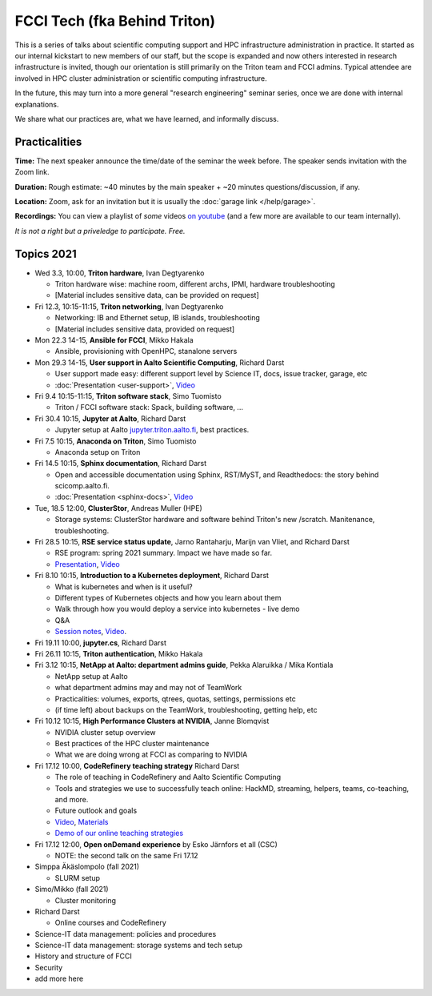 =============================
FCCI Tech (fka Behind Triton)
=============================

This is a series of talks about scientific computing support and HPC infrastructure administration in
practice.  It started as our internal kickstart to new members of our
staff, but the scope is expanded and now others interested in research
infrastructure is invited, though our orientation is still primarily
on the Triton team and FCCI admins.  Typical attendee are involved in
HPC cluster administration or scientific computing infrastructure.

In the future, this may turn into a more general "research
engineering" seminar series, once we are done with internal
explanations.

We share what our practices are, what we have learned, and informally
discuss.



Practicalities
==============

**Time:** The next speaker announce the time/date of the seminar the week
before. The speaker sends invitation with the Zoom link.

**Duration:** Rough estimate: ~40 minutes by the main speaker + ~20
minutes questions/discussion, if any.

**Location:** Zoom, ask for an invitation but it is usually the :doc:`garage
link </help/garage>`.

**Recordings:** You can view a playlist of *some* videos `on youtube
<https://www.youtube.com/playlist?list=PLZLVmS9rf3nN1Rj-TAqFEzFM22Y1kJmvn>`__
(and a few more are available to our team internally).

*It is not a right but a priveledge to participate. Free.*



Topics 2021
===========

- Wed 3.3, 10:00, **Triton hardware**, Ivan Degtyarenko

  + Triton hardware wise: machine room, different archs, IPMI, hardware troubleshooting
  + [Material includes sensitive data, can be provided on request]

- Fri 12.3, 10:15-11:15, **Triton networking**, Ivan Degtyarenko

  + Networking: IB and Ethernet setup, IB islands, troubleshooting
  + [Material includes sensitive data, provided on request]

- Mon 22.3 14-15, **Ansible for FCCI**, Mikko Hakala

  + Ansible, provisioning with OpenHPC, stanalone servers

- Mon 29.3 14-15, **User support in Aalto Scientific Computing**, Richard Darst

  + User support made easy: different support level by Science IT,
    docs, issue tracker, garage, etc
  + :doc:`Presentation <user-support>`, `Video <https://youtu.be/P1ttGhPGuN0&list=PLZLVmS9rf3nN1Rj-TAqFEzFM22Y1kJmvn>`__

- Fri 9.4 10:15-11:15, **Triton software stack**, Simo Tuomisto

  + Triton / FCCI software stack: Spack, building software, ...

- Fri 30.4 10:15, **Jupyter at Aalto**, Richard Darst

  + Jupyter setup at Aalto `jupyter.triton.aalto.fi <https://jupyter.triton.aalto.fi/hub/login>`_, best practices.

- Fri 7.5 10:15, **Anaconda on Triton**, Simo Tuomisto

  + Anaconda setup on Triton

- Fri 14.5 10:15, **Sphinx documentation**, Richard Darst

  + Open and accessible documentation using Sphinx, RST/MyST, and
    Readthedocs: the story behind scicomp.aalto.fi.
  + :doc:`Presentation <sphinx-docs>`, `Video <https://youtu.be/X6OzCSiS_VU&list=PLZLVmS9rf3nN1Rj-TAqFEzFM22Y1kJmvn>`__

- Tue, 18.5 12:00, **ClusterStor**, Andreas Muller (HPE)

  + Storage systems: ClusterStor hardware and software behind Triton's new /scratch. Manitenance, troubleshooting.

- Fri 28.5 10:15, **RSE service status update**, Jarno Rantaharju, Marijn van Vliet, and Richard Darst

  + RSE program: spring 2021 summary. Impact we have made so far.
  + `Presentation <https://docs.google.com/presentation/d/1Ti4TvjAilnElk9ITBZVsMnR0g7pfgPg8t5HHe2YOQs4>`__, `Video <https://youtu.be/rvuwLSKLaJI&list=PLZLVmS9rf3nN1Rj-TAqFEzFM22Y1kJmvn>`__

- Fri 8.10 10:15, **Introduction to a Kubernetes deployment**, Richard Darst

  + What is kubernetes and when is it useful?
  + Different types of Kubernetes objects and how you learn about them
  + Walk through how you would deploy a service into kubernetes - live demo
  + Q&A
  + `Session notes <https://hackmd.io/@AaltoSciComp/SyAgcmTQF>`__,
    `Video <https://www.youtube.com/watch?v=CXOPwtJ7qDI&list=PLZLVmS9rf3nN1Rj-TAqFEzFM22Y1kJmvn>`__.

- Fri 19.11 10:00, **jupyter.cs**, Richard Darst

- Fri 26.11 10:15, **Triton authentication**, Mikko Hakala

- Fri 3.12 10:15, **NetApp at Aalto: department admins guide**, Pekka Alaruikka / Mika Kontiala

  + NetApp setup at Aalto
  + what department admins may and may not of TeamWork
  + Practicalities: volumes, exports, qtrees, quotas, settings, permissions etc
  + (if time left) about backups on the TeamWork, troubleshooting, getting help, etc

- Fri 10.12 10:15, **High Performance Clusters at NVIDIA**, Janne Blomqvist

  * NVIDIA cluster setup overview
  * Best practices of the HPC cluster maintenance
  * What we are doing wrong at FCCI as comparing to NVIDIA

- Fri 17.12 10:00, **CodeRefinery teaching strategy** Richard Darst

  * The role of teaching in CodeRefinery and Aalto Scientific Computing
  * Tools and strategies we use to successfully teach online: HackMD,
    streaming, helpers, teams, co-teaching, and more.
  * Future outlook and goals
  * `Video <https://youtu.be/S9Jor12Cxdc>`__, `Materials <https://hackmd.io/KRqQirJ_Rn2SHcE-t1iAUg?view>`__
  * `Demo of our online teaching strategies <https://www.youtube.com/watch?v=WjmttAniZX8>`__

- Fri 17.12 12:00, **Open onDemand experience** by Esko Järnfors et all (CSC)

  * NOTE: the second talk on the same Fri 17.12

- Simppa Äkäslompolo (fall 2021)

  + SLURM setup

- Simo/Mikko (fall 2021)

  + Cluster monitoring

- Richard Darst

  - Online courses and CodeRefinery

- Science-IT data management: policies and procedures

- Science-IT data management: storage systems and tech setup

- History and structure of FCCI

- Security

- add more here
